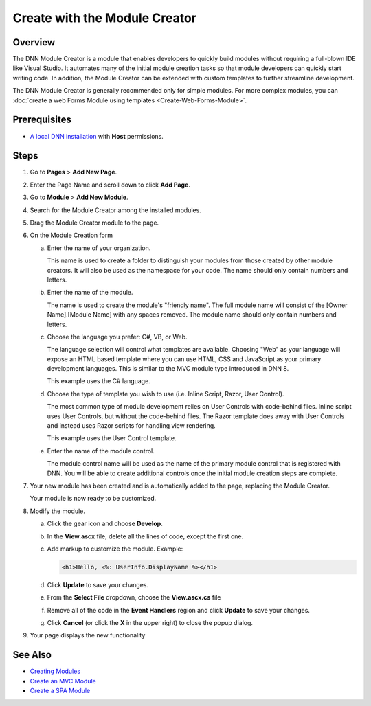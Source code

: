 ================================
 Create with the Module Creator
================================

..  ***** Custom Roles *****

.. role:: muted
    :class: text-muted 
    
Overview
--------

The DNN Module Creator is a module that enables developers to quickly build modules without requiring a full-blown IDE like Visual Studio.  It automates many of the initial module creation tasks so that module developers can quickly start writing code.  In addition, the Module Creator can be extended with custom templates to further streamline development. 

The DNN Module Creator is generally recommended only for simple modules.  For more complex modules, you can :doc:`create a web Forms Module using templates <Create-Web-Forms-Module>`.
    
Prerequisites
-------------

* `A local DNN installation <../admin/Set-Up-DNN>`_ with **Host** permissions.

Steps
-----

#. Go to **Pages** > **Add New Page**.

   |step-1|
   
#. Enter the Page Name and scroll down to click **Add Page**.

   |step-2|
   
#. Go to **Module** > **Add New Module**.

   |step-3|
   
#. Search for the Module Creator among the installed modules.

   |step-4|
   
#. Drag the Module Creator module to the page.

   |step-5|
   
#. On the Module Creation form

   |step-6|

   a. Enter the name of your organization.
      
      :muted:`This name is used to create a folder to distinguish your modules from those created by other module creators.  It will also be used as the namespace for your code. The name should only contain numbers and letters.`
      
   #. Enter the name of the module.
   
      :muted:`The name is used to create the module's "friendly name". The full module name will consist of the [Owner Name].[Module Name] with any spaces removed. The module name should only contain numbers and letters.`
      
   #. Choose the language you prefer: C#, VB, or Web.
   
      :muted:`The language selection will control what templates are available. Choosing "Web" as your language will expose an HTML based template where you can use HTML, CSS and JavaScript as your primary development languages.  This is similar to the MVC module type introduced in DNN 8.`
      
      :muted:`This example uses the C# language.`
       
   #. Choose the type of template you wish to use (i.e. Inline Script, Razor, User Control).
   
      :muted:`The most common type of module development relies on User Controls with code-behind files.  Inline script uses User Controls, but without the code-behind files.  The Razor template does away with User Controls and instead uses Razor scripts for handling view rendering.`

      :muted:`This example uses the User Control template.`
       
   #. Enter the name of the module control.
   
      :muted:`The module control name will be used as the name of the primary module control that is registered with DNN.  You will be able to create additional controls once the initial module creation steps are complete.`

#. Your new module has been created and is automatically added to the page, replacing the Module Creator.

   |step-7|
   
   :muted:`Your module is now ready to be customized.`

#. Modify the module.

   a. Click the gear icon and choose **Develop**.
   
      |step-8a|
      
   #. In the **View.ascx** file, delete all the lines of code, except the first one.
   
      |step-8b|
      
   #. Add markup to customize the module. Example:
   
      .. code-block:: aspx-cs
       
         <h1>Hello, <%: UserInfo.DisplayName %></h1>
      
      |step-8c|
       
   #. Click **Update** to save your changes.
   #. From the **Select File** dropdown, choose the **View.ascx.cs** file
      
      |step-8e|
      
   #. Remove all of the code in the **Event Handlers** region and click **Update** to save your changes.
   
      |step-8f|
      
   #. Click **Cancel** (or click the **X** in the upper right) to close the popup dialog.
    
#. Your page displays the new functionality

   |step-9|

See Also
--------

.. class:: collapse-list

* `Creating Modules <../Creating-Modules>`_
* `Create an MVC Module <Create-MVC-Module>`_
* `Create a SPA Module <Create-SPA-Module>`_


..  ***** Image Substitutions *****

.. |step-1| image:: /../common/img/scr-ModuleCreator-1.png
    :class: img-responsive img-600
    :alt:  

.. |step-2| image:: /../common/img/scr-ModuleCreator-2.png
    :class: img-responsive img-600
    :alt:  

.. |step-3| image:: /../common/img/scr-ModuleCreator-3.png
    :class: img-responsive img-600
    :alt:  

.. |step-4| image:: /../common/img/scr-ModuleCreator-4.png
    :class: img-responsive img-600
    :alt:  

.. |step-5| image:: /../common/img/scr-ModuleCreator-5.png
    :class: img-responsive img-600
    :alt:  

.. |step-6| image:: /../common/img/scr-ModuleCreator-6.png
    :class: img-responsive img-600
    :alt:  

.. |step-7| image:: /../common/img/scr-ModuleCreator-7.png
    :class: img-responsive img-600
    :alt:  

.. |step-8a| image:: /../common/img/scr-ModuleCreator-8a.png
    :class: img-responsive img-600
    :alt:  

.. |step-8b| image:: /../common/img/scr-ModuleCreator-8b.png
    :class: img-responsive img-600
    :alt:  

.. |step-8c| image:: /../common/img/scr-ModuleCreator-8c.png
    :class: img-responsive img-600
    :alt:  

.. |step-8e| image:: /../common/img/scr-ModuleCreator-8e.png
    :class: img-responsive img-600
    :alt:  

.. |step-8f| image:: /../common/img/scr-ModuleCreator-8f.png
    :class: img-responsive img-600
    :alt:  

.. |step-9| image:: /../common/img/scr-ModuleCreator-9.png
    :class: img-responsive img-600
    :alt:  
  